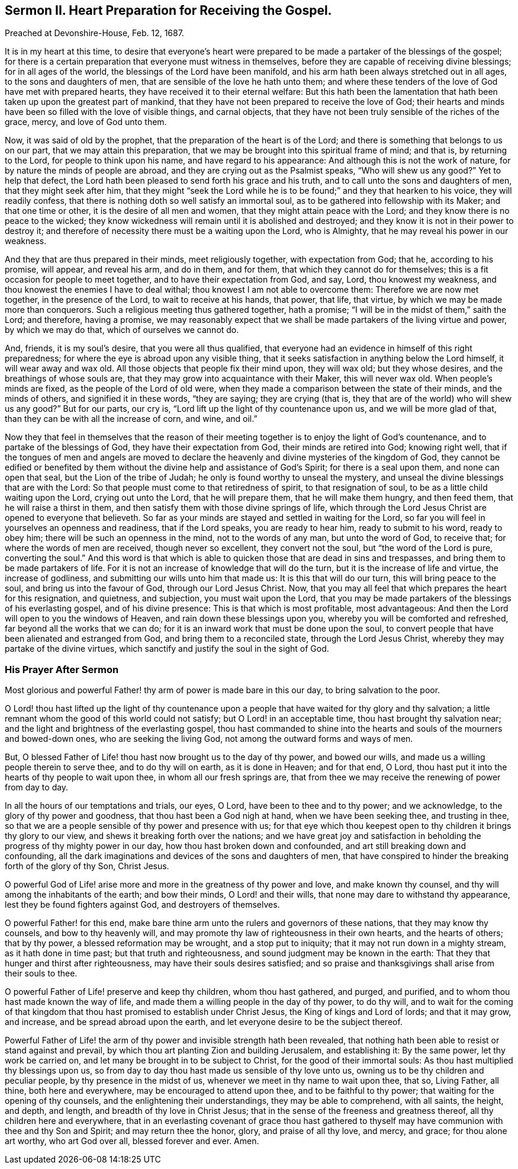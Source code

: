 [short="Sermon II. Heart Preparation for Receiving the Gospel."]
== Sermon II. Heart Preparation for Receiving the Gospel.

[.signed-section-context-open]
Preached at Devonshire-House, Feb.
12, 1687.

It is in my heart at this time,
to desire that everyone`'s heart were prepared to
be made a partaker of the blessings of the gospel;
for there is a certain preparation that everyone must witness in themselves,
before they are capable of receiving divine blessings; for in all ages of the world,
the blessings of the Lord have been manifold,
and his arm hath been always stretched out in all ages, to the sons and daughters of men,
that are sensible of the love he hath unto them;
and where these tenders of the love of God have met with prepared hearts,
they have received it to their eternal welfare:
But this hath been the lamentation that hath been
taken up upon the greatest part of mankind,
that they have not been prepared to receive the love of God;
their hearts and minds have been so filled with the love of visible things,
and carnal objects, that they have not been truly sensible of the riches of the grace,
mercy, and love of God unto them.

Now, it was said of old by the prophet, that the preparation of the heart is of the Lord;
and there is something that belongs to us on our part,
that we may attain this preparation,
that we may be brought into this spiritual frame of mind; and that is,
by returning to the Lord, for people to think upon his name,
and have regard to his appearance: And although this is not the work of nature,
for by nature the minds of people are abroad,
and they are crying out as the Psalmist speaks, "`Who will shew us any good?`"
Yet to help that defect,
the Lord hath been pleased to send forth his grace and his truth,
and to call unto the sons and daughters of men, that they might seek after him,
that they might "`seek the Lord while he is to be
found;`" and they that hearken to his voice,
they will readily confess, that there is nothing doth so well satisfy an immortal soul,
as to be gathered into fellowship with its Maker; and that one time or other,
it is the desire of all men and women, that they might attain peace with the Lord;
and they know there is no peace to the wicked;
they know wickedness will remain until it is abolished and destroyed;
and they know it is not in their power to destroy it;
and therefore of necessity there must be a waiting upon the Lord, who is Almighty,
that he may reveal his power in our weakness.

And they that are thus prepared in their minds, meet religiously together,
with expectation from God; that he, according to his promise, will appear,
and reveal his arm, and do in them, and for them,
that which they cannot do for themselves;
this is a fit occasion for people to meet together,
and to have their expectation from God, and say, Lord, thou knowest my weakness,
and thou knowest the enemies I have to deal withal;
thou knowest I am not able to overcome them: Therefore we are now met together,
in the presence of the Lord, to wait to receive at his hands, that power, that life,
that virtue, by which we may be made more than conquerors.
Such a religious meeting thus gathered together, hath a promise;
"`I will be in the midst of them,`" saith the Lord; and therefore, having a promise,
we may reasonably expect that we shall be made partakers of the living virtue and power,
by which we may do that, which of ourselves we cannot do.

And, friends, it is my soul`'s desire, that you were all thus qualified,
that everyone had an evidence in himself of this right preparedness;
for where the eye is abroad upon any visible thing,
that it seeks satisfaction in anything below the Lord himself,
it will wear away and wax old.
All those objects that people fix their mind upon, they will wax old;
but they whose desires, and the breathings of whose souls are,
that they may grow into acquaintance with their Maker, this will never wax old.
When people`'s minds are fixed, as the people of the Lord of old were,
when they made a comparison between the state of their minds, and the minds of others,
and signified it in these words, "`they are saying; they are crying (that is,
they that are of the world) who will shew us any good?`"
But for our parts, our cry is, "`Lord lift up the light of thy countenance upon us,
and we will be more glad of that, than they can be with all the increase of corn,
and wine, and oil.`"

Now they that feel in themselves that the reason of their
meeting together is to enjoy the light of God`'s countenance,
and to partake of the blessings of God, they have their expectation from God,
their minds are retired into God; knowing right well,
that if the tongues of men and angels are moved to declare
the heavenly and divine mysteries of the kingdom of God,
they cannot be edified or benefited by them without
the divine help and assistance of God`'s Spirit;
for there is a seal upon them, and none can open that seal,
but the Lion of the tribe of Judah; he only is found worthy to unseal the mystery,
and unseal the divine blessings that are with the Lord:
So that people must come to that retiredness of spirit, to that resignation of soul,
to be as a little child waiting upon the Lord, crying out unto the Lord,
that he will prepare them, that he will make them hungry, and then feed them,
that he will raise a thirst in them,
and then satisfy them with those divine springs of life,
which through the Lord Jesus Christ are opened to everyone that believeth.
So far as your minds are stayed and settled in waiting for the Lord,
so far you will feel in yourselves an openness and readiness, that if the Lord speaks,
you are ready to hear him, ready to submit to his word, ready to obey him;
there will be such an openness in the mind, not to the words of any man,
but unto the word of God, to receive that; for where the words of men are received,
though never so excellent, they convert not the soul, but "`the word of the Lord is pure,
converting the soul.`"
And this word is that which is able to quicken those that are dead in sins and trespasses,
and bring them to be made partakers of life.
For it is not an increase of knowledge that will do the turn,
but it is the increase of life and virtue, the increase of godliness,
and submitting our wills unto him that made us: It is this that will do our turn,
this will bring peace to the soul, and bring us into the favour of God,
through our Lord Jesus Christ.
Now, that you may all feel that which prepares the heart for this resignation,
and quietness, and subjection, you must wait upon the Lord,
that you may be made partakers of the blessings of his everlasting gospel,
and of his divine presence: This is that which is most profitable, most advantageous:
And then the Lord will open to you the windows of Heaven,
and rain down these blessings upon you, whereby you will be comforted and refreshed,
far beyond all the works that we can do;
for it is an inward work that must be done upon the soul,
to convert people that have been alienated and estranged from God,
and bring them to a reconciled state, through the Lord Jesus Christ,
whereby they may partake of the divine virtues,
which sanctify and justify the soul in the sight of God.

=== His Prayer After Sermon

Most glorious and powerful Father! thy arm of power is made bare in this our day,
to bring salvation to the poor.

O Lord! thou hast lifted up the light of thy countenance upon a
people that have waited for thy glory and thy salvation;
a little remnant whom the good of this world could not satisfy;
but O Lord! in an acceptable time, thou hast brought thy salvation near;
and the light and brightness of the everlasting gospel,
thou hast commanded to shine into the hearts and
souls of the mourners and bowed-down ones,
who are seeking the living God, not among the outward forms and ways of men.

But, O blessed Father of Life! thou hast now brought us to the day of thy power,
and bowed our wills, and made us a willing people therein to serve thee,
and to do thy will on earth, as it is done in Heaven; and for that end, O Lord,
thou hast put it into the hearts of thy people to wait upon thee,
in whom all our fresh springs are,
that from thee we may receive the renewing of power from day to day.

In all the hours of our temptations and trials, our eyes, O Lord,
have been to thee and to thy power; and we acknowledge,
to the glory of thy power and goodness, that thou hast been a God nigh at hand,
when we have been seeking thee, and trusting in thee,
so that we are a people sensible of thy power and presence with us;
for that eye which thou keepest open to thy children it brings thy glory to our view,
and shews it breaking forth over the nations;
and we have great joy and satisfaction in beholding
the progress of thy mighty power in our day,
how thou hast broken down and confounded, and art still breaking down and confounding,
all the dark imaginations and devices of the sons and daughters of men,
that have conspired to hinder the breaking forth of the glory of thy Son, Christ Jesus.

O powerful God of Life! arise more and more in the greatness of thy power and love,
and make known thy counsel, and thy will among the inhabitants of the earth;
and bow their minds, O Lord! and their wills,
that none may dare to withstand thy appearance, lest they be found fighters against God,
and destroyers of themselves.

O powerful Father! for this end,
make bare thine arm unto the rulers and governors of these nations,
that they may know thy counsels, and bow to thy heavenly will,
and may promote thy law of righteousness in their own hearts, and the hearts of others;
that by thy power, a blessed reformation may be wrought, and a stop put to iniquity;
that it may not run down in a mighty stream, as it hath done in time past;
but that truth and righteousness, and sound judgment may be known in the earth:
That they that hunger and thirst after righteousness,
may have their souls desires satisfied;
and so praise and thanksgivings shall arise from their souls to thee.

O powerful Father of Life! preserve and keep thy children, whom thou hast gathered,
and purged, and purified, and to whom thou hast made known the way of life,
and made them a willing people in the day of thy power, to do thy will,
and to wait for the coming of that kingdom that thou
hast promised to establish under Christ Jesus,
the King of kings and Lord of lords; and that it may grow, and increase,
and be spread abroad upon the earth, and let everyone desire to be the subject thereof.

Powerful Father of Life! the arm of thy power and invisible strength hath been revealed,
that nothing hath been able to resist or stand against and prevail,
by which thou art planting Zion and building Jerusalem, and establishing it:
By the same power, let thy work be carried on,
and let many be brought in to be subject to Christ, for the good of their immortal souls:
As thou hast multiplied thy blessings upon us,
so from day to day thou hast made us sensible of thy love unto us,
owning us to be thy children and peculiar people, by thy presence in the midst of us,
whenever we meet in thy name to wait upon thee, that so, Living Father, all thine,
both here and everywhere, may be encouraged to attend upon thee,
and to be faithful to thy power; that waiting for the opening of thy counsels,
and the enlightening their understandings, they may be able to comprehend,
with all saints, the height, and depth, and length,
and breadth of thy love in Christ Jesus;
that in the sense of the freeness and greatness thereof,
all thy children here and everywhere,
that in an everlasting covenant of grace thou hast gathered to
thyself may have communion with thee and thy Son and Spirit;
and may return thee the honor, glory, and praise of all thy love, and mercy, and grace;
for thou alone art worthy, who art God over all, blessed forever and ever.
Amen.
